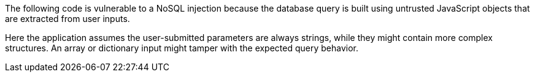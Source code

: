 The following code is vulnerable to a NoSQL injection because the database query is built using untrusted JavaScript objects that are extracted from user inputs.

Here the application assumes the user-submitted parameters are always strings, while they might contain more complex structures. An array or dictionary input might tamper with the expected query behavior.